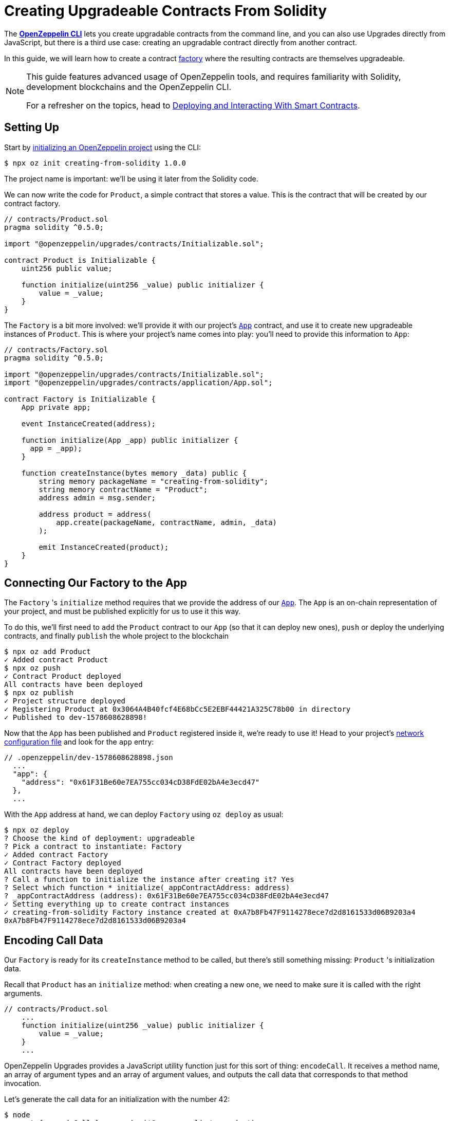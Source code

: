 = Creating Upgradeable Contracts From Solidity

The xref:cli::index.adoc[*OpenZeppelin CLI*] lets you create upgradable contracts from the command line, and you can also use Upgrades directly from JavaScript, but there is a third use case: creating an upgradable contract directly from another contract.

In this guide, we will learn how to create a contract https://en.wikipedia.org/wiki/Factory_(object-oriented_programming)[factory] where the resulting contracts are themselves upgradeable.

[NOTE]
====
This guide features advanced usage of OpenZeppelin tools, and requires familiarity with Solidity, development blockchains and the OpenZeppelin CLI.

For a refresher on the topics, head to xref:learn::deploying-and-interacting.adoc[Deploying and Interacting With Smart Contracts].
====

== Setting Up

Start by xref:cli::getting-started.adoc#setting-up-your-project[initializing an OpenZeppelin project] using the CLI:

[source,console]
----
$ npx oz init creating-from-solidity 1.0.0
----

The project name is important: we'll be using it later from the Solidity code.

We can now write the code for `Product`, a simple contract that stores a value. This is the contract that will be created by our contract factory.

[source,solidity]
----
// contracts/Product.sol
pragma solidity ^0.5.0;

import "@openzeppelin/upgrades/contracts/Initializable.sol";

contract Product is Initializable {
    uint256 public value;

    function initialize(uint256 _value) public initializer {
        value = _value;
    }
}
----

The `Factory` is a bit more involved: we'll provide it with our project's xref:cli::contracts-architecture.adoc#app.sol[`App`] contract, and use it to create new upgradeable instances of `Product`. This is where your project's name comes into play: you'll need to provide this information to `App`:

[source,solidity]
----
// contracts/Factory.sol
pragma solidity ^0.5.0;

import "@openzeppelin/upgrades/contracts/Initializable.sol";
import "@openzeppelin/upgrades/contracts/application/App.sol";

contract Factory is Initializable {
    App private app;

    event InstanceCreated(address);

    function initialize(App _app) public initializer {
      app = _app);
    }

    function createInstance(bytes memory _data) public {
        string memory packageName = "creating-from-solidity";
        string memory contractName = "Product";
        address admin = msg.sender;

        address product = address(
            app.create(packageName, contractName, admin, _data)
        );

        emit InstanceCreated(product);
    }
}
----

== Connecting Our Factory to the App

The `Factory` 's `initialize` method requires that we provide the address of our xref:cli::contracts-architecture.adoc#app.sol[`App`]. The `App` is an on-chain representation of your project, and must be published explicitly for us to use it this way.

To do this, we'll first need to `add` the `Product` contract to our `App` (so that it can deploy new ones), `push` or deploy the underlying contracts, and finally `publish` the whole project to the blockchain

[source,console]
----
$ npx oz add Product
✓ Added contract Product
$ npx oz push
✓ Contract Product deployed
All contracts have been deployed
$ npx oz publish
✓ Project structure deployed
✓ Registering Product at 0x3064A4B40fcf4E68bCc5E2EBF44421A325C78b00 in directory
✓ Published to dev-1578608628898!
----

Now that the `App` has been published and `Product` registered inside it, we're ready to use it! Head to your project's xref:cli::configuration.adoc#network.json[network configuration file] and look for the `app` entry:

```json
// .openzeppelin/dev-1578608628898.json
  ...
  "app": {
    "address": "0x61F31Be60e7EA755cc034cD38FdE02bA4e3ecd47"
  },
  ...
```

With the `App` address at hand, we can deploy `Factory` using `oz deploy` as usual:

[source,console]
----
$ npx oz deploy
? Choose the kind of deployment: upgradeable
? Pick a contract to instantiate: Factory
✓ Added contract Factory
✓ Contract Factory deployed
All contracts have been deployed
? Call a function to initialize the instance after creating it? Yes
? Select which function * initialize(_appContractAddress: address)
? _appContractAddress (address): 0x61F31Be60e7EA755cc034cD38FdE02bA4e3ecd47
✓ Setting everything up to create contract instances
✓ creating-from-solidity Factory instance created at 0xA7b8Fb47F9114278ece7d2d8161533d06B9203a4
0xA7b8Fb47F9114278ece7d2d8161533d06B9203a4
----

[encoding-call-data]
== Encoding Call Data

Our `Factory` is ready for its `createInstance` method to be called, but there's still something missing: `Product` 's initialization data.

Recall that `Product` has an `initialize` method: when creating a new one, we need to make sure it is called with the right arguments.

[source,solidity]
----
// contracts/Product.sol
    ...
    function initialize(uint256 _value) public initializer {
        value = _value;
    }
    ...
----

OpenZeppelin Upgrades provides a JavaScript utility function just for this sort of thing: `encodeCall`. It receives a method name, an array of argument types and an array of argument values, and outputs the call data that corresponds to that method invocation.

Let's generate the call data for an initialization with the number 42:

[source,console]
----
$ node
> const { encodeCall } = require('@openzeppelin/upgrades');
> encodeCall('initialize', ['uint256'], [42]);
'0xfe4b84df000000000000000000000000000000000000000000000000000000000000002a'
----

== Creating the Instance contract

With the call data <<encoding-call-data, we just generated>> we're finally ready to use `Factory` to create a new `Product`.

[source,console]
----
$ npx oz send-tx
? Pick an instance Factory at 0xA7b8Fb47F9114278ece7d2d8161533d06B9203a4
? Select which function createInstance(_data: bytes)
? _data (bytes): 0xfe4b84df000000000000000000000000000000000000000000000000000000000000002a
✓ Transaction successful. Transaction hash: 0xc39b59dc10e1c68c681648d30d042b2b8c8a912839912533a349628c299ec619
Events emitted:
 - InstanceCreated(0x37838554CEb544A849cD4e5867AD0a9F7d4fB779)
----

We have now created a new upgradeable `Product` contract from our `Factory` contract! Note that the data provided to `createInstance` is the one we generated using `encodeCall`.
